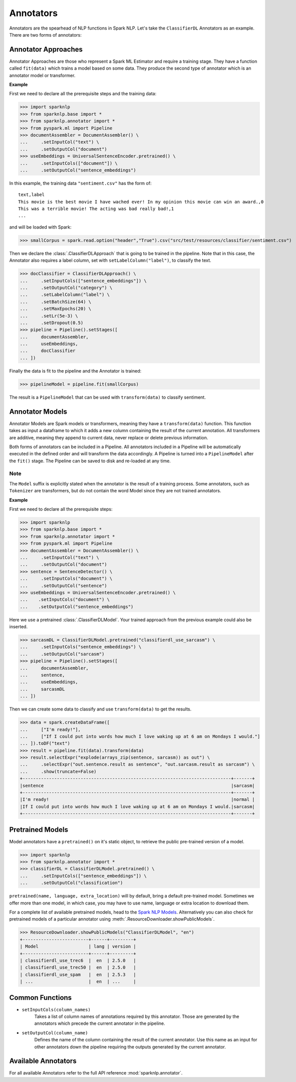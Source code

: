 **********
Annotators
**********

Annotators are the spearhead of NLP functions in Spark NLP. Let's take the ``ClassifierDL``
Annotators as an example. There are two forms of annotators:

Annotator Approaches
====================

Annotator Approaches are those who represent a Spark ML Estimator and require a training stage.
They have a function called ``fit(data)`` which trains a model based on some data. They produce the
second type of annotator which is an annotator model or transformer.

**Example**

First we need to declare all the prerequisite steps and the training data:

>>> import sparknlp
>>> from sparknlp.base import *
>>> from sparknlp.annotator import *
>>> from pyspark.ml import Pipeline
>>> documentAssembler = DocumentAssembler() \
...     .setInputCol("text") \
...     .setOutputCol("document")
>>> useEmbeddings = UniversalSentenceEncoder.pretrained() \
...     .setInputCols(["document"]) \
...     .setOutputCol("sentence_embeddings")

In this example, the training data ``"sentiment.csv"`` has the form of::

    text,label
    This movie is the best movie I have wached ever! In my opinion this movie can win an award.,0
    This was a terrible movie! The acting was bad really bad!,1
    ...

and will be loaded with Spark:

>>> smallCorpus = spark.read.option("header","True").csv("src/test/resources/classifier/sentiment.csv")

Then we declare the :class:`.ClassifierDLApproach` that is going to be trained in the pipeline. Note that in this case,
the Annotator also requires a label column, set with ``setLabelColumn("label")``, to classify the text.

>>> docClassifier = ClassifierDLApproach() \
...     .setInputCols(["sentence_embeddings"]) \
...     .setOutputCol("category") \
...     .setLabelColumn("label") \
...     .setBatchSize(64) \
...     .setMaxEpochs(20) \
...     .setLr(5e-3) \
...     .setDropout(0.5)
>>> pipeline = Pipeline().setStages([
...     documentAssembler,
...     useEmbeddings,
...     docClassifier
... ])

Finally the data is fit to the pipeline and the Annotator is trained:

>>> pipelineModel = pipeline.fit(smallCorpus)

The result is a ``PipelineModel`` that can be used with ``transform(data)`` to classify sentiment.

Annotator Models
================

Annotator Models are Spark models or transformers, meaning they have a ``transform(data)`` function.
This function takes as input a dataframe to which it adds a new column containing the result of the
current annotation. All transformers are additive, meaning they append to current data, never replace
or delete previous information.

Both forms of annotators can be included in a Pipeline. All annotators included in a Pipeline will
be automatically executed in the defined order and will transform the data accordingly. A Pipeline
is turned into a ``PipelineModel`` after the ``fit()`` stage. The Pipeline can be saved to disk and re-loaded
at any time.

Note
----
The ``Model`` suffix is explicitly stated when the annotator is the result of a training process.
Some annotators, such as ``Tokenizer`` are transformers, but do not contain the word Model since
they are not
trained annotators.

**Example**

First we need to declare all the prerequisite steps:

>>> import sparknlp
>>> from sparknlp.base import *
>>> from sparknlp.annotator import *
>>> from pyspark.ml import Pipeline
>>> documentAssembler = DocumentAssembler() \
...     .setInputCol("text") \
...     .setOutputCol("document")
>>> sentence = SentenceDetector() \
...     .setInputCols("document") \
...     .setOutputCol("sentence")
>>> useEmbeddings = UniversalSentenceEncoder.pretrained() \
...    .setInputCols("document") \
...    .setOutputCol("sentence_embeddings")

Here we use a pretrained :class:`.ClassifierDLModel`. Your trained approach from the previous example could
also be inserted.

>>> sarcasmDL = ClassifierDLModel.pretrained("classifierdl_use_sarcasm") \
...     .setInputCols("sentence_embeddings") \
...     .setOutputCol("sarcasm")
>>> pipeline = Pipeline().setStages([
...     documentAssembler,
...     sentence,
...     useEmbeddings,
...     sarcasmDL
... ])

Then we can create some data to classify and use ``transform(data)`` to get the results.

>>> data = spark.createDataFrame([
...     ["I'm ready!"],
...     ["If I could put into words how much I love waking up at 6 am on Mondays I would."]
... ]).toDF("text")
>>> result = pipeline.fit(data).transform(data)
>>> result.selectExpr("explode(arrays_zip(sentence, sarcasm)) as out") \
...     .selectExpr("out.sentence.result as sentence", "out.sarcasm.result as sarcasm") \
...     .show(truncate=False)
+-------------------------------------------------------------------------------+-------+
|sentence                                                                       |sarcasm|
+-------------------------------------------------------------------------------+-------+
|I'm ready!                                                                     |normal |
|If I could put into words how much I love waking up at 6 am on Mondays I would.|sarcasm|
+-------------------------------------------------------------------------------+-------+

Pretrained Models
=================

Model annotators have a ``pretrained()`` on it's static object, to retrieve the public pre-trained
version of a model.

>>> import sparknlp
>>> from sparknlp.annotator import *
>>> classifierDL = ClassifierDLModel.pretrained() \
...     .setInputCols(["sentence_embeddings"]) \
...     .setOutputCol("classification")

``pretrained(name, language, extra_location)`` will by default, bring a default pre-trained model.
Sometimes we offer more than one model, in which case, you may have to use name, language or extra
location to download them.

For a complete list of available pretrained models, head to the `Spark NLP Models
<https://nlp.johnsnowlabs.com/models>`__. Alternatively you can also check for pretrained
models of a particular annotator using :meth:`.ResourceDownloader.showPublicModels`.

>>> ResourceDownloader.showPublicModels("ClassifierDLModel", "en")
+-------------------------+------+---------+
| Model                   | lang | version |
+-------------------------+------+---------+
| classifierdl_use_trec6  |  en  | 2.5.0   |
| classifierdl_use_trec50 |  en  | 2.5.0   |
| classifierdl_use_spam   |  en  | 2.5.3   |
| ...                     |  en  | ...     |



Common Functions
================
* ``setInputCols(column_names)``
    Takes a list of column names of annotations required by this
    annotator. Those are generated by the annotators which precede the current annotator in the
    pipeline.
* ``setOutputCol(column_name)``
    Defines the name of the column containing the result of the current
    annotator. Use this name as an input for other annotators down the pipeline requiring the outputs
    generated by the current annotator.

Available Annotators
====================
For all available Annotators refer to the full API reference :mod:`sparknlp.annotator`.

